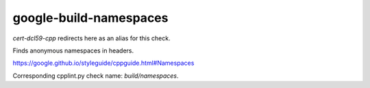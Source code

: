 .. title:: clang-tidy - google-build-namespaces

google-build-namespaces
=======================

`cert-dcl59-cpp` redirects here as an alias for this check.

Finds anonymous namespaces in headers.

https://google.github.io/styleguide/cppguide.html#Namespaces

Corresponding cpplint.py check name: `build/namespaces`.
